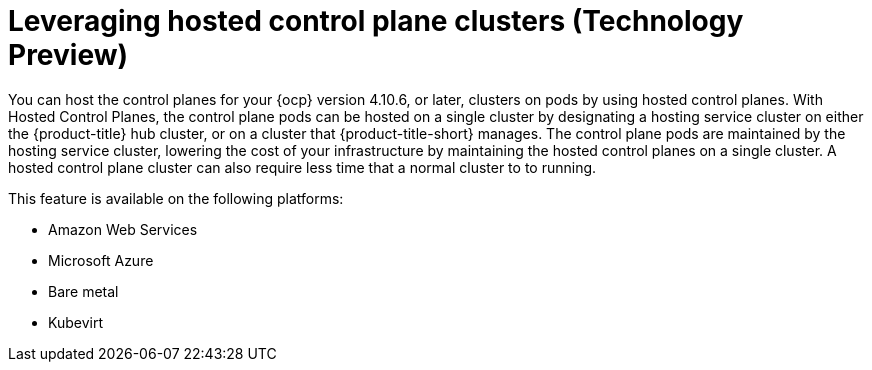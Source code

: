 [#hypershift-intro]
= Leveraging hosted control plane clusters (Technology Preview)

You can host the control planes for your {ocp} version 4.10.6, or later, clusters on pods by using hosted control planes. With Hosted Control Planes, the control plane pods can be hosted on a single cluster by designating a hosting service cluster on either the {product-title} hub cluster, or on a cluster that {product-title-short} manages. The control plane pods are maintained by the hosting service cluster, lowering the cost of your infrastructure by maintaining the hosted control planes on a single cluster. A hosted control plane cluster can also require less time that a normal cluster to to running. 

This feature is available on the following platforms:

* Amazon Web Services

* Microsoft Azure

* Bare metal

* Kubevirt


